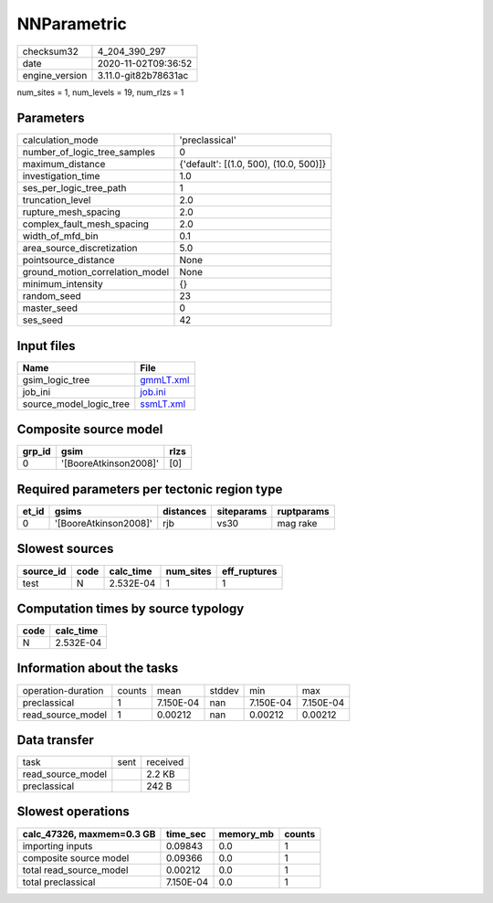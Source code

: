 NNParametric
============

============== ====================
checksum32     4_204_390_297       
date           2020-11-02T09:36:52 
engine_version 3.11.0-git82b78631ac
============== ====================

num_sites = 1, num_levels = 19, num_rlzs = 1

Parameters
----------
=============================== ======================================
calculation_mode                'preclassical'                        
number_of_logic_tree_samples    0                                     
maximum_distance                {'default': [(1.0, 500), (10.0, 500)]}
investigation_time              1.0                                   
ses_per_logic_tree_path         1                                     
truncation_level                2.0                                   
rupture_mesh_spacing            2.0                                   
complex_fault_mesh_spacing      2.0                                   
width_of_mfd_bin                0.1                                   
area_source_discretization      5.0                                   
pointsource_distance            None                                  
ground_motion_correlation_model None                                  
minimum_intensity               {}                                    
random_seed                     23                                    
master_seed                     0                                     
ses_seed                        42                                    
=============================== ======================================

Input files
-----------
======================= ========================
Name                    File                    
======================= ========================
gsim_logic_tree         `gmmLT.xml <gmmLT.xml>`_
job_ini                 `job.ini <job.ini>`_    
source_model_logic_tree `ssmLT.xml <ssmLT.xml>`_
======================= ========================

Composite source model
----------------------
====== ===================== ====
grp_id gsim                  rlzs
====== ===================== ====
0      '[BooreAtkinson2008]' [0] 
====== ===================== ====

Required parameters per tectonic region type
--------------------------------------------
===== ===================== ========= ========== ==========
et_id gsims                 distances siteparams ruptparams
===== ===================== ========= ========== ==========
0     '[BooreAtkinson2008]' rjb       vs30       mag rake  
===== ===================== ========= ========== ==========

Slowest sources
---------------
========= ==== ========= ========= ============
source_id code calc_time num_sites eff_ruptures
========= ==== ========= ========= ============
test      N    2.532E-04 1         1           
========= ==== ========= ========= ============

Computation times by source typology
------------------------------------
==== =========
code calc_time
==== =========
N    2.532E-04
==== =========

Information about the tasks
---------------------------
================== ====== ========= ====== ========= =========
operation-duration counts mean      stddev min       max      
preclassical       1      7.150E-04 nan    7.150E-04 7.150E-04
read_source_model  1      0.00212   nan    0.00212   0.00212  
================== ====== ========= ====== ========= =========

Data transfer
-------------
================= ==== ========
task              sent received
read_source_model      2.2 KB  
preclassical           242 B   
================= ==== ========

Slowest operations
------------------
========================= ========= ========= ======
calc_47326, maxmem=0.3 GB time_sec  memory_mb counts
========================= ========= ========= ======
importing inputs          0.09843   0.0       1     
composite source model    0.09366   0.0       1     
total read_source_model   0.00212   0.0       1     
total preclassical        7.150E-04 0.0       1     
========================= ========= ========= ======